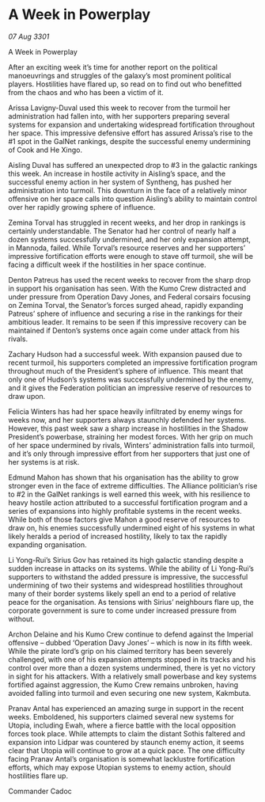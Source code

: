 * A Week in Powerplay

/07 Aug 3301/

A Week in Powerplay 
 
After an exciting week it’s time for another report on the political manoeuvrings and struggles of the galaxy’s most prominent political players. Hostilities have flared up, so read on to find out who benefitted from the chaos and who has been a victim of it. 

Arissa Lavigny-Duval used this week to recover from the turmoil her administration had fallen into, with her supporters preparing several systems for expansion and undertaking widespread fortification throughout her space. This impressive defensive effort has assured Arissa’s rise to the #1 spot in the GalNet rankings, despite the successful enemy undermining of Cook and He Xingo. 

Aisling Duval has suffered an unexpected drop to #3 in the galactic rankings this week. An increase in hostile activity in Aisling’s space, and the successful enemy action in her system of Syntheng, has pushed her administration into turmoil. This downturn in the face of a relatively minor offensive on her space calls into question Aisling’s ability to maintain control over her rapidly growing sphere of influence. 

Zemina Torval has struggled in recent weeks, and her drop in rankings is certainly understandable. The Senator had her control of nearly half a dozen systems successfully undermined, and her only expansion attempt, in Mannoda, failed. While Torval’s resource reserves and her supporters’ impressive fortification efforts were enough to stave off turmoil, she will be facing a difficult week if the hostilities in her space continue. 

Denton Patreus has used the recent weeks to recover from the sharp drop in support his organisation has seen. With the Kumo Crew distracted and under pressure from Operation Davy Jones, and Federal corsairs focusing on Zemina Torval, the Senator’s forces surged ahead, rapidly expanding Patreus’ sphere of influence and securing a rise in the rankings for their ambitious leader. It remains to be seen if this impressive recovery can be maintained if Denton’s systems once again come under attack from his rivals. 

Zachary Hudson had a successful week. With expansion paused due to recent turmoil, his supporters completed an impressive fortification program throughout much of the President’s sphere of influence. This meant that only one of Hudson’s systems was successfully undermined by the enemy, and it gives the Federation politician an impressive reserve of resources to draw upon. 

Felicia Winters has had her space heavily infiltrated by enemy wings for weeks now, and her supporters always staunchly defended her systems. However, this past week saw a sharp increase in hostilities in the Shadow President’s powerbase, straining her modest forces. With her grip on much of her space undermined by rivals, Winters’ administration falls into turmoil, and it’s only through impressive effort from her supporters that just one of her systems is at risk. 

Edmund Mahon has shown that his organisation has the ability to grow stronger even in the face of extreme difficulties. The Alliance politician’s rise to #2 in the GalNet rankings is well earned this week, with his resilience to heavy hostile action attributed to a successful fortification program and a series of expansions into highly profitable systems in the recent weeks. While both of those factors give Mahon a good reserve of resources to draw on, his enemies successfully undermined eight of his systems in what likely heralds a period of increased hostility, likely to tax the rapidly expanding organisation. 

Li Yong-Rui’s Sirius Gov has retained its high galactic standing despite a sudden increase in attacks on its systems. While the ability of Li Yong-Rui’s supporters to withstand the added pressure is impressive, the successful undermining of two their systems and widespread hostilities throughout many of their border systems likely spell an end to a period of relative peace for the organisation. As tensions with Sirius’ neighbours flare up, the corporate government is sure to come under increased pressure from without. 

Archon Delaine and his Kumo Crew continue to defend against the Imperial offensive – dubbed ‘Operation Davy Jones’ – which is now in its fifth week. While the pirate lord’s grip on his claimed territory has been severely challenged, with one of his expansion attempts stopped in its tracks and his control over more than a dozen systems undermined, there is yet no victory in sight for his attackers. With a relatively small powerbase and key systems fortified against aggression, the Kumo Crew remains unbroken, having avoided falling into turmoil and even securing one new system, Kakmbuta. 

Pranav Antal has experienced an amazing surge in support in the recent weeks. Emboldened, his supporters claimed several new systems for Utopia, including Ewah, where a fierce battle with the local opposition forces took place. While attempts to claim the distant Sothis faltered and expansion into Lidpar was countered by staunch enemy action, it seems clear that Utopia will continue to grow at a quick pace. The one difficulty facing Pranav Antal’s organisation is somewhat lacklustre fortification efforts, which may expose Utopian systems to enemy action, should hostilities flare up. 

Commander Cadoc